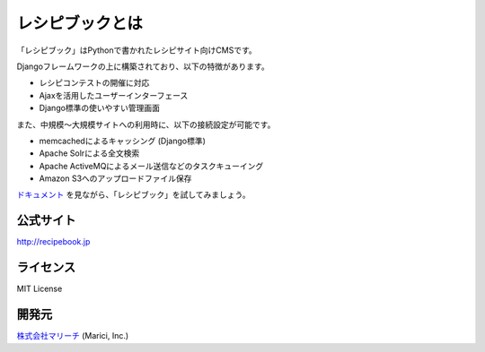 レシピブックとは
================

「レシピブック」はPythonで書かれたレシピサイト向けCMSです。

Djangoフレームワークの上に構築されており、以下の特徴があります。

* レシピコンテストの開催に対応
* Ajaxを活用したユーザーインターフェース
* Django標準の使いやすい管理画面

また、中規模〜大規模サイトへの利用時に、以下の接続設定が可能です。

* memcachedによるキャッシング (Django標準)
* Apache Solrによる全文検索
* Apache ActiveMQによるメール送信などのタスクキューイング
* Amazon S3へのアップロードファイル保存

`ドキュメント`_ を見ながら、「レシピブック」を試してみましょう。

.. _`ドキュメント`: http://recipebook.jp/document.php

公式サイト
----------

http://recipebook.jp

ライセンス
----------

MIT License

開発元
------

`株式会社マリーチ`_ (Marici, Inc.)

.. _`株式会社マリーチ`: http://www.marici.co.jp
